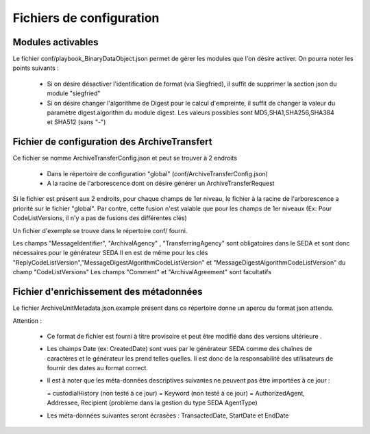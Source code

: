 Fichiers de configuration
==========================

Modules activables 
------------------

Le fichier conf/playbook_BinaryDataObject.json permet de gérer les modules que l'on désire activer. On pourra noter les points suivants : 

  * Si on désire désactiver l'identification de format (via Siegfried), il suffit de supprimer la section json du module "siegfried"
  * Si on désire changer l'algorithme de Digest pour le calcul d'empreinte, il suffit de changer la valeur du paramètre digest.algorithm du module digest. Les valeurs possibles sont MD5,SHA1,SHA256,SHA384 et SHA512 (sans "-")

Fichier de configuration des ArchiveTransfert
---------------------------------------------

Ce fichier se nomme ArchiveTransferConfig.json et peut se trouver à 2 endroits 
  
  * Dans le répertoire de configuration "global" (conf/ArchiveTransferConfig.json) 
  * A la racine de l'arborescence dont on désire générer un ArchiveTransferRequest

Si le fichier est présent aux 2 endroits, pour chaque champs de 1er niveau, le fichier à la racine de l'arborescence a priorité sur le fichier "global". Par contre, cette fusion n'est valable que pour les champs de 1er niveaux (Ex: Pour CodeListVersions, il n'y a pas de fusions des différentes clés)

Un fichier d'exemple se trouve dans le répertoire conf/ fourni. 

Les champs "MessageIdentifier", "ArchivalAgency" , "TransferringAgency" sont obligatoires dans le SEDA et sont donc nécessaires pour le générateur SEDA
Il en est de même pour les clés "ReplyCodeListVersion","MessageDigestAlgorithmCodeListVersion" et "MessageDigestAlgorithmCodeListVersion" du champ "CodeListVersions"
Les champs "Comment" et "ArchivalAgreement" sont facultatifs

Fichier d'enrichissement des métadonnées 
----------------------------------------

Le fichier  ArchiveUnitMetadata.json.example présent dans ce répertoire donne un apercu du format json attendu. 

Attention : 

  * Ce format de fichier est fourni à titre provisoire et peut être modifié dans des versions ultérieure . 
  * Les champs Date (ex: CreatedDate)  sont vues par le générateur SEDA comme des chaînes de caractères et le générateur les prend telles quelles. Il est donc de la responsabilité des utilisateurs de fournir des dates au format correct.
  * Il est à noter que les méta-données descriptives suivantes ne peuvent pas être importées à ce jour :

    = custodialHistory (non testé à ce jour)
    = Keyword (non testé à ce jour)
    = AuthorizedAgent, Addressee, Recipient (problème dans la gestion du type SEDA AgentType)

  * Les méta-données suivantes seront écrasées : TransactedDate, StartDate et EndDate
